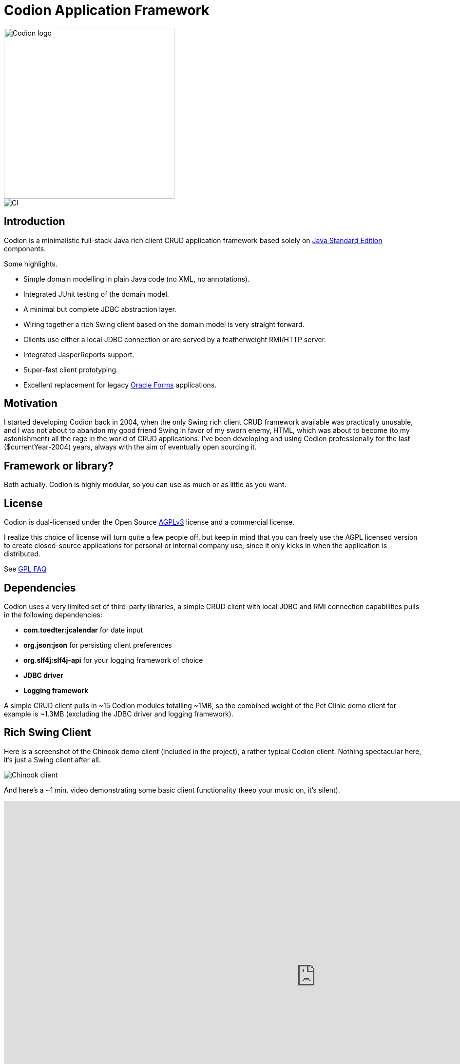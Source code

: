 = Codion Application Framework

image::documentation/src/docs/asciidoc/images/codion-logo.png[Codion logo,350]
image::https://github.com/bjorndarri/codion/workflows/Java%20CI/badge.svg[CI]

== Introduction

Codion is a minimalistic full-stack Java rich client CRUD application framework based solely on https://en.wikipedia.org/wiki/Java_Platform,_Standard_Edition[Java Standard Edition] components.

Some highlights.

* Simple domain modelling in plain Java code (no XML, no annotations).
* Integrated JUnit testing of the domain model.
* A minimal but complete JDBC abstraction layer.
* Wiring together a rich Swing client based on the domain model is very straight forward.
* Clients use either a local JDBC connection or are served by a featherweight RMI/HTTP server.
* Integrated JasperReports support.
* Super-fast client prototyping.
* Excellent replacement for legacy https://en.wikipedia.org/wiki/Oracle_Forms[Oracle Forms] applications.

== Motivation

I started developing Codion back in 2004, when the only Swing rich client CRUD framework available was practically unusable, and I was not about to abandon my good friend Swing in favor of my sworn enemy, HTML, which was about to become (to my astonishment) all the rage in the world of CRUD applications. I've been developing and using Codion professionally for the last ($currentYear-2004) years, always with the aim of eventually open sourcing it.

== Framework or library?

Both actually. Codion is highly modular, so you can use as much or as little as you want.

== License

Codion is dual-licensed under the Open Source https://en.wikipedia.org/wiki/Affero_General_Public_License[AGPLv3] license and a commercial license.

I realize this choice of license will turn quite a few people off, but keep in mind that you can freely use the AGPL licensed version to create closed-source applications for personal or internal company use, since it only kicks in when the application is distributed.

See http://www.gnu.org/licenses/gpl-faq.html#GPLRequireSourcePostedPublic[GPL FAQ]

== Dependencies

Codion uses a very limited set of third-party libraries, a simple CRUD client with local JDBC and RMI connection capabilities pulls in the following dependencies:

* *com.toedter:jcalendar* for date input
* *org.json:json* for persisting client preferences
* *org.slf4j:slf4j-api* for your logging framework of choice
* *JDBC driver*
* *Logging framework*

A simple CRUD client pulls in ~15 Codion modules totalling ~1MB, so the combined weight of the Pet Clinic demo client for example is ~1.3MB (excluding the JDBC driver and logging framework).

== Rich Swing Client

Here is a screenshot of the Chinook demo client (included in the project), a rather typical Codion client. Nothing spectacular here, it's just a Swing client after all.

image::documentation/src/docs/asciidoc/images/chinook-client.png[Chinook client]

And here's a ~1 min. video demonstrating some basic client functionality (keep your music on, it's silent).

++++
<iframe width="1280" height="720" src="https://www.youtube.com/embed/HeZocS89QkE" frameborder="0" allow="accelerometer; autoplay; encrypted-media; gyroscope; picture-in-picture" allowfullscreen></iframe>
++++

== Domain model

[cols="2,4"]
|===
|Module|Artifact
|is.codion.framework.domain|is.codion.jdk11:codion-framework-domain:{version}
|===

Codion is not an https://en.wikipedia.org/wiki/Object-relational_mapping[ORM] based framework, instead the domain model is based on concepts from entity relationship diagrams, *entities* and *properties*. This simplifies a lot of things and completely eliminates the problems associated with https://en.wikipedia.org/wiki/Object-relational_impedance_mismatch[object-relational impedance mismatch].

In the following example we start by extending the *Domain* class, with two convenient static imports (skipping the rest of the imports for brevity). We then define string constants for the entities and their respective properties (referred to as *entityIds* and *propertyIds*), which are used whenever we need to refer to the entity type and its properties. Finally we use these *entityIds* and *propertyIds* to define and configure two entities, with a master-detail relationship.

[source,java]
----
import static is.codion.framework.domain.entity.KeyGenerators.automatic;
import static is.codion.framework.domain.property.Properties.*;

public class Store extends Domain {

  public static final String T_CUSTOMER = "store.customer";
  public static final String CUSTOMER_ID = "id";
  public static final String CUSTOMER_FIRST_NAME = "first_name";
  public static final String CUSTOMER_LAST_NAME = "last_name";
  public static final String CUSTOMER_EMAIL = "email";
  public static final String CUSTOMER_IS_ACTIVE = "is_active";

  public static final String T_ADDRESS = "store.address";
  public static final String ADDRESS_ID = "id";
  public static final String ADDRESS_CUSTOMER_FK = "customer_fk";
  public static final String ADDRESS_CUSTOMER_ID = "customer_id";
  public static final String ADDRESS_STREET = "street";
  public static final String ADDRESS_CITY = "city";

  public Store() {
    define(T_CUSTOMER,
            primaryKeyProperty(CUSTOMER_ID, Types.INTEGER),
            columnProperty(CUSTOMER_FIRST_NAME, Types.VARCHAR, "First name")
                    .nullable(false).maximumLength(40),
            columnProperty(CUSTOMER_LAST_NAME, Types.VARCHAR, "Last name")
                    .nullable(false).maximumLength(40),
            columnProperty(CUSTOMER_EMAIL, Types.VARCHAR, "Email")
                    .maximumLength(100),
            columnProperty(CUSTOMER_IS_ACTIVE, Types.BOOLEAN, "Is active")
                    .defaultValue(true))
            .keyGenerator(automatic("store.customer"))
            .stringProvider(new StringProvider(CUSTOMER_LAST_NAME)
                    .addText(", ").addValue(CUSTOMER_FIRST_NAME))
            .caption("Customer");

    define(T_ADDRESS,
            primaryKeyProperty(ADDRESS_ID, Types.INTEGER),
            foreignKeyProperty(ADDRESS_CUSTOMER_FK, "Customer", T_CUSTOMER,
                    columnProperty(ADDRESS_CUSTOMER_ID, Types.INTEGER))
                    .nullable(false),
            columnProperty(ADDRESS_STREET, Types.VARCHAR, "Street")
                    .nullable(false).maximumLength(100),
            columnProperty(ADDRESS_CITY, Types.VARCHAR, "City")
                    .nullable(false).maximumLength(50))
            .keyGenerator(automatic("store.address"))
            .stringProvider(new StringProvider(ADDRESS_STREET)
                    .addText(", ").addValue(ADDRESS_CITY))
            .caption("Address");
  }
}
----

== Domain model test

[cols="2,4"]
|===
|Module|Artifact
|is.codion.framework.domain.test|is.codion.jdk11:codion-framework-domain-test:{version}
|===

The *EntityTestUnit* class provides a JUnit testing harness for the domain model. The *EntityTestUnit.test(entityId)* method runs insert, select, update and delete on a randomly generated entity instance, verifying the results.

[source,java]
----
public class StoreTest extends EntityTestUnit {

  public StoreTest() {
    super(Store.class.getName());
  }

  @Test
  void customer() throws Exception {
    test(Store.T_CUSTOMER);
  }

  @Test
  void address() throws Exception {
    test(Store.T_ADDRESS);
  }
}
----

== User interface

[cols="2,4"]
|===
|Module|Artifact
|is.codion.swing.framework.ui|is.codion.jdk11:codion-swing-framework-ui:{version}
|===

In the following example, we use the domain model from above and implement a *CustomerEditPanel* and *AddressEditPanel* by extending *EntityEditPanel*. These edit panels, as the name suggests, provide the UI for editing entity instances. In the *main* method we use these building blocks to assemble and display a client.

[source,java]
----
public class StoreDemo {

  private static class CustomerEditPanel extends EntityEditPanel {

    private CustomerEditPanel(SwingEntityEditModel editModel) {
      super(editModel);
    }

    @Override
    protected void initializeUI() {
      setInitialFocusProperty(CUSTOMER_FIRST_NAME);
      createTextField(CUSTOMER_FIRST_NAME).setColumns(12);
      createTextField(CUSTOMER_LAST_NAME).setColumns(12);
      createTextField(CUSTOMER_EMAIL).setColumns(12);
      createCheckBox(CUSTOMER_IS_ACTIVE, null, IncludeCaption.NO);
      setLayout(gridLayout(2, 2));
      addPropertyPanel(CUSTOMER_FIRST_NAME);
      addPropertyPanel(CUSTOMER_LAST_NAME);
      addPropertyPanel(CUSTOMER_EMAIL);
      addPropertyPanel(CUSTOMER_IS_ACTIVE);
    }
  }

  private static class AddressEditPanel extends EntityEditPanel {

    private AddressEditPanel(SwingEntityEditModel addressEditModel) {
      super(addressEditModel);
    }

    @Override
    protected void initializeUI() {
      setInitialFocusProperty(ADDRESS_STREET);
      createForeignKeyComboBox(ADDRESS_CUSTOMER_FK);
      createTextField(ADDRESS_STREET).setColumns(12);
      createTextField(ADDRESS_CITY).setColumns(12);
      setLayout(gridLayout(3, 1));
      addPropertyPanel(ADDRESS_CUSTOMER_FK);
      addPropertyPanel(ADDRESS_STREET);
      addPropertyPanel(ADDRESS_CITY);
    }
  }

  public static void main(String[] args) {
    Database database = new H2DatabaseProvider()
            .createDatabase("jdbc:h2:mem:h2db",
                    "src/main/sql/create_schema_minimal.sql");

    EntityConnectionProvider connectionProvider =
            new LocalEntityConnectionProvider(database)
                    .setDomainClassName(Store.class.getName())
                    .setUser(Users.parseUser("scott:tiger"));

    SwingEntityModel customerModel =
            new SwingEntityModel(T_CUSTOMER, connectionProvider);
    SwingEntityModel addressModel =
            new SwingEntityModel(T_ADDRESS, connectionProvider);
    customerModel.addDetailModel(addressModel);

    EntityPanel customerPanel =
            new EntityPanel(customerModel,
                    new CustomerEditPanel(customerModel.getEditModel()));
    EntityPanel addressPanel =
            new EntityPanel(addressModel,
                    new AddressEditPanel(addressModel.getEditModel()));
    customerPanel.addDetailPanel(addressPanel);

    customerPanel.getTablePanel().setConditionPanelVisible(true);
    customerPanel.getTablePanel().getTable().setAutoResizeMode(AUTO_RESIZE_ALL_COLUMNS);
    addressPanel.getTablePanel().getTable().setAutoResizeMode(AUTO_RESIZE_ALL_COLUMNS);

    customerModel.refresh();
    customerPanel.initializePanel();

    Dialogs.displayInDialog(null, customerPanel, "Customers");

    connectionProvider.disconnect();
  }
}
----

...and the result, all in all around 150 lines of code.

image::documentation/src/docs/asciidoc/images/customers.png[align="center"]

== Database access

[cols="2,4,2"]
|===
|Module|Artifact|Description
|is.codion.framework.db.core|is.codion.jdk11:codion-framework-db-core:{version}|API
|is.codion.framework.db.local|is.codion.jdk11:codion-framework-db-local:{version}|JDBC
|is.codion.framework.db.rmi|is.codion.jdk11:codion-framework-db-rmi:{version}|RMI
|is.codion.framework.db.http|is.codion.jdk11:codion-framework-db-http:{version}|HTTP
|===

The *EntityConnection* interface defines the database layer. There are three implementations available; local, which is based on a direct JDBC connection (used below), RMI and HTTP which are both served by the Codion Server.

[source,java]
----
Database database = new H2DatabaseProvider()
        .createDatabase("jdbc:h2:mem:store",
                "src/main/sql/create_schema_minimal.sql");

EntityConnectionProvider connectionProvider =
        new LocalEntityConnectionProvider(database)
                .setDomainClassName(Store.class.getName())
                .setUser(Users.parseUser("scott:tiger"));

EntityConnection connection = connectionProvider.getConnection();

List<Entity> customersNamedDoe =
        connection.select(T_CUSTOMER, CUSTOMER_LAST_NAME, "Doe");

List<Entity> doesAddresses =
        connection.select(T_ADDRESS, ADDRESS_CUSTOMER_FK, customersNamedDoe);

List<Entity> customersWithoutEmail =
        connection.select(selectCondition(T_CUSTOMER, CUSTOMER_EMAIL, Operator.LIKE, null));

//The domain model entities, a factory for Entity instances.
Entities entities = connection.getEntities();

Entity customer = entities.entity(T_CUSTOMER);
customer.put(CUSTOMER_FIRST_NAME, "Björn");
customer.put(CUSTOMER_LAST_NAME, "Sigurðsson");

Entity.Key customerKey = connection.insert(customer);
//select to get generated and default column values
customer = connection.selectSingle(customerKey);

Entity address = entities.entity(T_ADDRESS);
address.put(ADDRESS_CUSTOMER_FK, customer);
address.put(ADDRESS_STREET, "Stóragerði");
address.put(ADDRESS_CITY, "Reykjavík");

Entity.Key addressKey = connection.insert(address);

customer.put(CUSTOMER_EMAIL, "valid@email.is");

customer = connection.update(customer);

connection.delete(asList(addressKey, customerKey));

connection.disconnect();
----

Continue exploring on the link:https://codion.is[Codion Web Site].